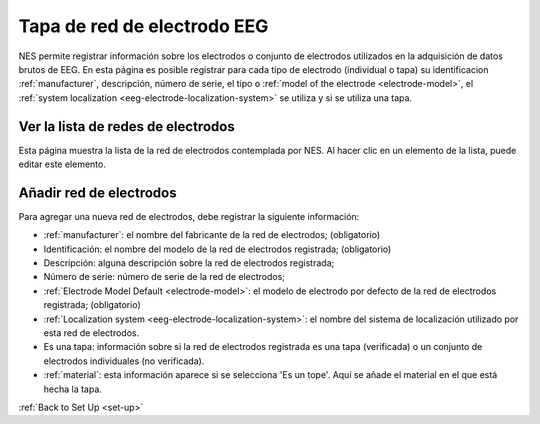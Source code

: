 .. _eeg-electrode-net-cap:

Tapa de red de electrodo EEG
=====================
NES permite registrar información sobre los electrodos o conjunto de electrodos utilizados en la adquisición de datos brutos de EEG. En esta página es posible registrar para cada tipo de electrodo (individual o tapa) su identificacion :ref:`manufacturer`, descripción, número de serie, el tipo o :ref:`model of the electrode <electrode-model>`, el :ref:`system localization <eeg-electrode-localization-system>` se utiliza y si se utiliza una tapa.

.. _view-the-list-of-electrode-net:

Ver la lista de redes de electrodos
------------------------------

Esta página muestra la lista de la red de electrodos contemplada por NES. Al hacer clic en un elemento de la lista, puede editar este elemento.

.. image:: ../../_img/eeg_electrode_net_list.png

.. _add-electrode-net:

Añadir red de electrodos
-----------------

Para agregar una nueva red de electrodos, debe registrar la siguiente información:

* :ref:`manufacturer`: el nombre del fabricante de la red de electrodos; (obligatorio)
* Identificación: el nombre del modelo de la red de electrodos registrada; (obligatorio)
* Descripción: alguna descripción sobre la red de electrodos registrada;
* Número de serie: número de serie de la red de electrodos;
* :ref:`Electrode Model Default <electrode-model>`: el modelo de electrodo por defecto de la red de electrodos registrada; (obligatorio)
* :ref:`Localization system <eeg-electrode-localization-system>`: el nombre del sistema de localización utilizado por esta red de electrodos.
* Es una tapa: información sobre si la red de electrodos registrada es una tapa (verificada) o un conjunto de electrodos individuales (no verificada).
* :ref:`material`: esta información aparece si se selecciona 'Es un tope'. Aquí se añade el material en el que está hecha la tapa.

.. image:: ../../_img/eeg_electrode_net_add.png

:ref:`Back to Set Up <set-up>`